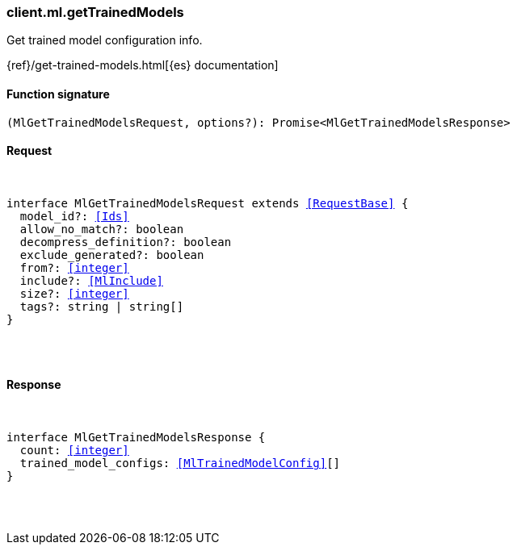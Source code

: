 [[reference-ml-get_trained_models]]

////////
===========================================================================================================================
||                                                                                                                       ||
||                                                                                                                       ||
||                                                                                                                       ||
||        ██████╗ ███████╗ █████╗ ██████╗ ███╗   ███╗███████╗                                                            ||
||        ██╔══██╗██╔════╝██╔══██╗██╔══██╗████╗ ████║██╔════╝                                                            ||
||        ██████╔╝█████╗  ███████║██║  ██║██╔████╔██║█████╗                                                              ||
||        ██╔══██╗██╔══╝  ██╔══██║██║  ██║██║╚██╔╝██║██╔══╝                                                              ||
||        ██║  ██║███████╗██║  ██║██████╔╝██║ ╚═╝ ██║███████╗                                                            ||
||        ╚═╝  ╚═╝╚══════╝╚═╝  ╚═╝╚═════╝ ╚═╝     ╚═╝╚══════╝                                                            ||
||                                                                                                                       ||
||                                                                                                                       ||
||    This file is autogenerated, DO NOT send pull requests that changes this file directly.                             ||
||    You should update the script that does the generation, which can be found in:                                      ||
||    https://github.com/elastic/elastic-client-generator-js                                                             ||
||                                                                                                                       ||
||    You can run the script with the following command:                                                                 ||
||       npm run elasticsearch -- --version <version>                                                                    ||
||                                                                                                                       ||
||                                                                                                                       ||
||                                                                                                                       ||
===========================================================================================================================
////////

[discrete]
[[client.ml.getTrainedModels]]
=== client.ml.getTrainedModels

Get trained model configuration info.

{ref}/get-trained-models.html[{es} documentation]

[discrete]
==== Function signature

[source,ts]
----
(MlGetTrainedModelsRequest, options?): Promise<MlGetTrainedModelsResponse>
----

[discrete]
==== Request

[pass]
++++
<pre>
++++
interface MlGetTrainedModelsRequest extends <<RequestBase>> {
  model_id?: <<Ids>>
  allow_no_match?: boolean
  decompress_definition?: boolean
  exclude_generated?: boolean
  from?: <<integer>>
  include?: <<MlInclude>>
  size?: <<integer>>
  tags?: string | string[]
}

[pass]
++++
</pre>
++++
[discrete]
==== Response

[pass]
++++
<pre>
++++
interface MlGetTrainedModelsResponse {
  count: <<integer>>
  trained_model_configs: <<MlTrainedModelConfig>>[]
}

[pass]
++++
</pre>
++++
